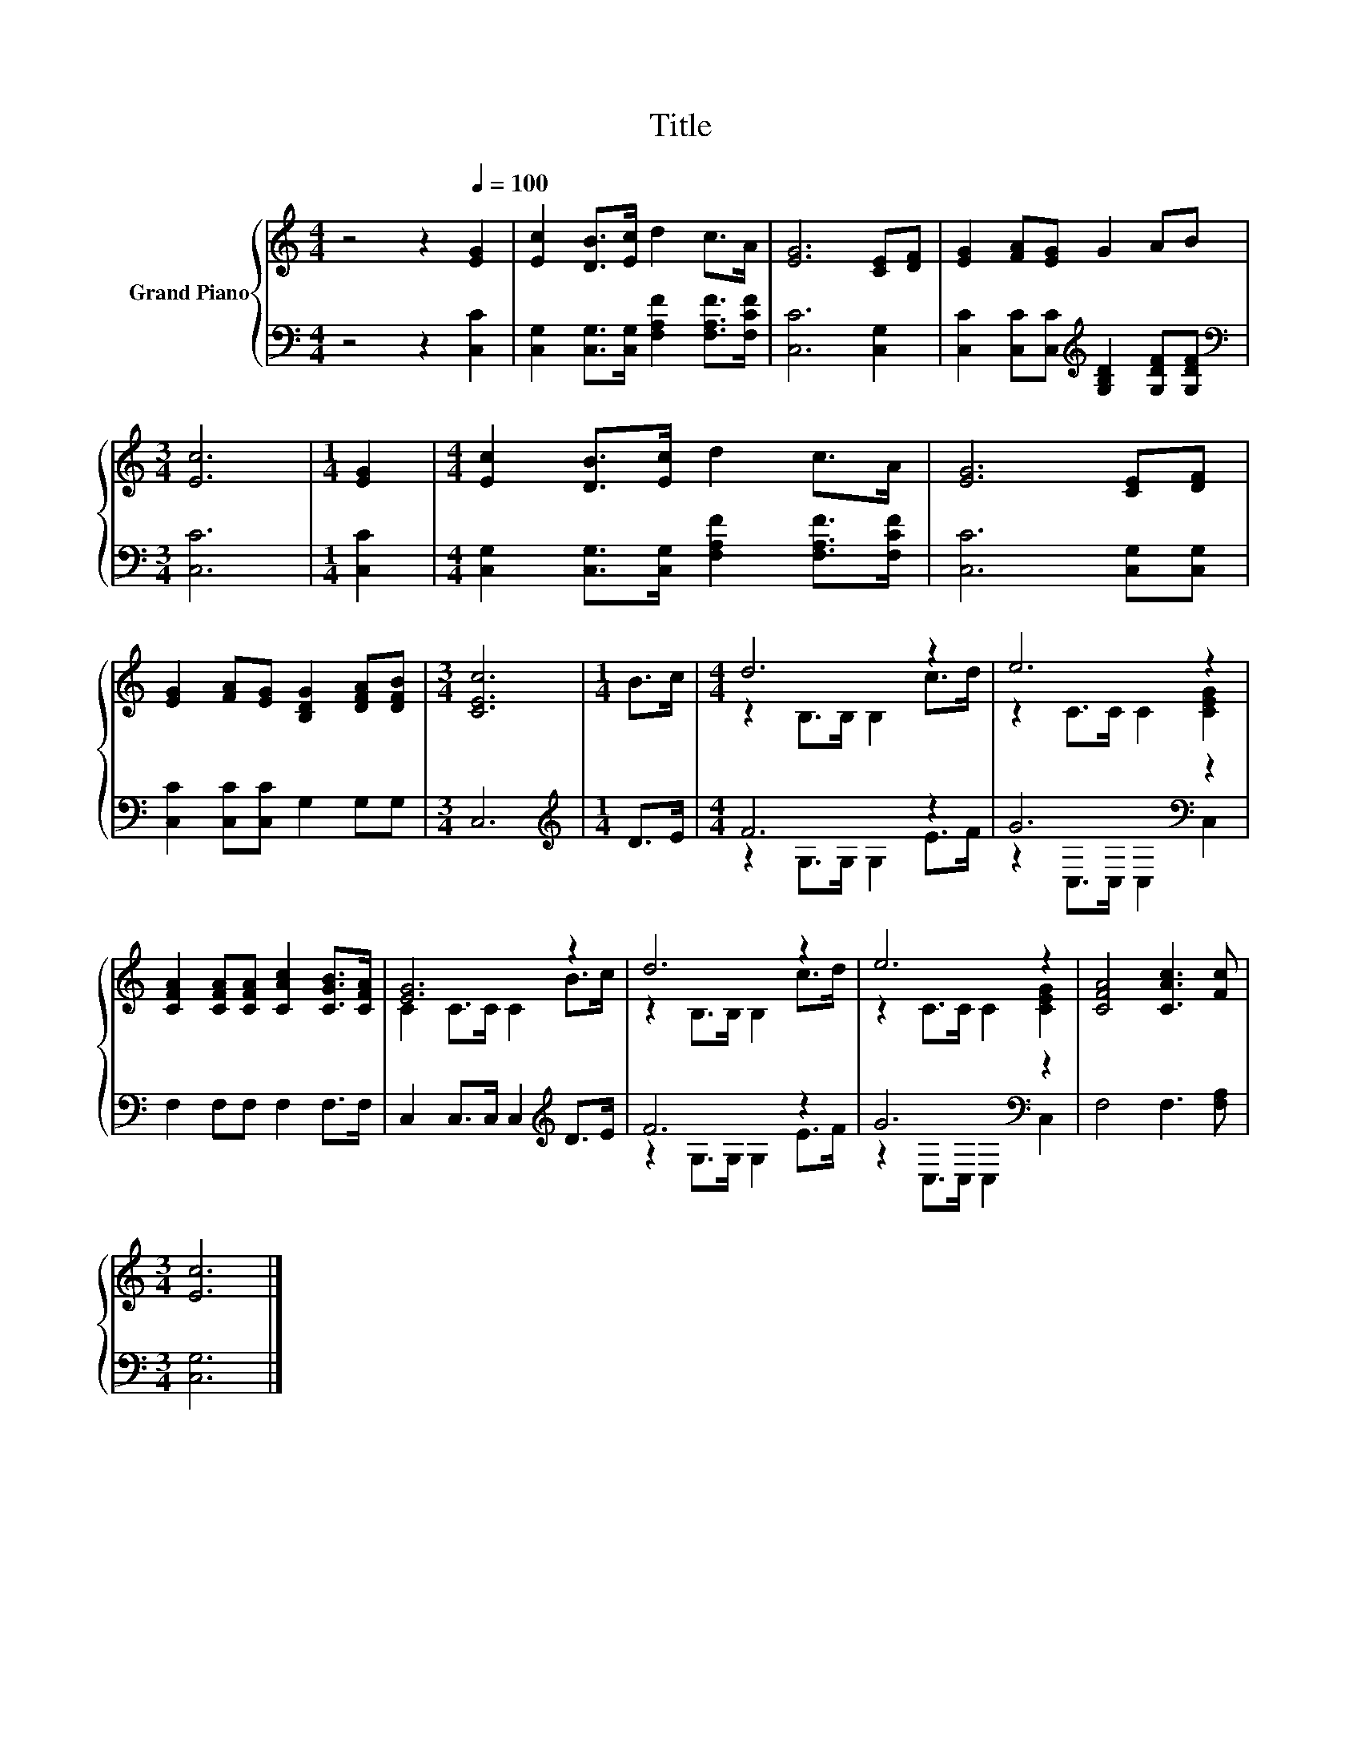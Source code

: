 X:1
T:Title
%%score { ( 1 3 ) | ( 2 4 ) }
L:1/8
M:4/4
K:C
V:1 treble nm="Grand Piano"
V:3 treble 
V:2 bass 
V:4 bass 
V:1
 z4 z2[Q:1/4=100] [EG]2 | [Ec]2 [DB]>[Ec] d2 c>A | [EG]6 [CE][DF] | [EG]2 [FA][EG] G2 AB | %4
[M:3/4] [Ec]6 |[M:1/4] [EG]2 |[M:4/4] [Ec]2 [DB]>[Ec] d2 c>A | [EG]6 [CE][DF] | %8
 [EG]2 [FA][EG] [B,DG]2 [DFA][DFB] |[M:3/4] [CEc]6 |[M:1/4] B>c |[M:4/4] d6 z2 | e6 z2 | %13
 [CFA]2 [CFA][CFA] [CAc]2 [CGB]>[CFA] | [EG]6 z2 | d6 z2 | e6 z2 | [CFA]4 [CAc]3 [Fc] | %18
[M:3/4] [Ec]6 |] %19
V:2
 z4 z2 [C,C]2 | [C,G,]2 [C,G,]>[C,G,] [F,A,F]2 [F,A,F]>[F,CF] | [C,C]6 [C,G,]2 | %3
 [C,C]2 [C,C][C,C][K:treble] [G,B,D]2 [G,DF][G,DF] |[M:3/4][K:bass] [C,C]6 |[M:1/4] [C,C]2 | %6
[M:4/4] [C,G,]2 [C,G,]>[C,G,] [F,A,F]2 [F,A,F]>[F,CF] | [C,C]6 [C,G,][C,G,] | %8
 [C,C]2 [C,C][C,C] G,2 G,G, |[M:3/4] C,6 |[M:1/4][K:treble] D>E |[M:4/4] F6 z2 | G6[K:bass] z2 | %13
 F,2 F,F, F,2 F,>F, | C,2 C,>C, C,2[K:treble] D>E | F6 z2 | G6[K:bass] z2 | F,4 F,3 [F,A,] | %18
[M:3/4] [C,G,]6 |] %19
V:3
 x8 | x8 | x8 | x8 |[M:3/4] x6 |[M:1/4] x2 |[M:4/4] x8 | x8 | x8 |[M:3/4] x6 |[M:1/4] x2 | %11
[M:4/4] z2 B,>B, B,2 c>d | z2 C>C C2 [CEG]2 | x8 | C2 C>C C2 B>c | z2 B,>B, B,2 c>d | %16
 z2 C>C C2 [CEG]2 | x8 |[M:3/4] x6 |] %19
V:4
 x8 | x8 | x8 | x4[K:treble] x4 |[M:3/4][K:bass] x6 |[M:1/4] x2 |[M:4/4] x8 | x8 | x8 |[M:3/4] x6 | %10
[M:1/4][K:treble] x2 |[M:4/4] z2 G,>G, G,2 E>F | z2[K:bass] C,>C, C,2 C,2 | x8 | x6[K:treble] x2 | %15
 z2 G,>G, G,2 E>F | z2[K:bass] C,>C, C,2 C,2 | x8 |[M:3/4] x6 |] %19

